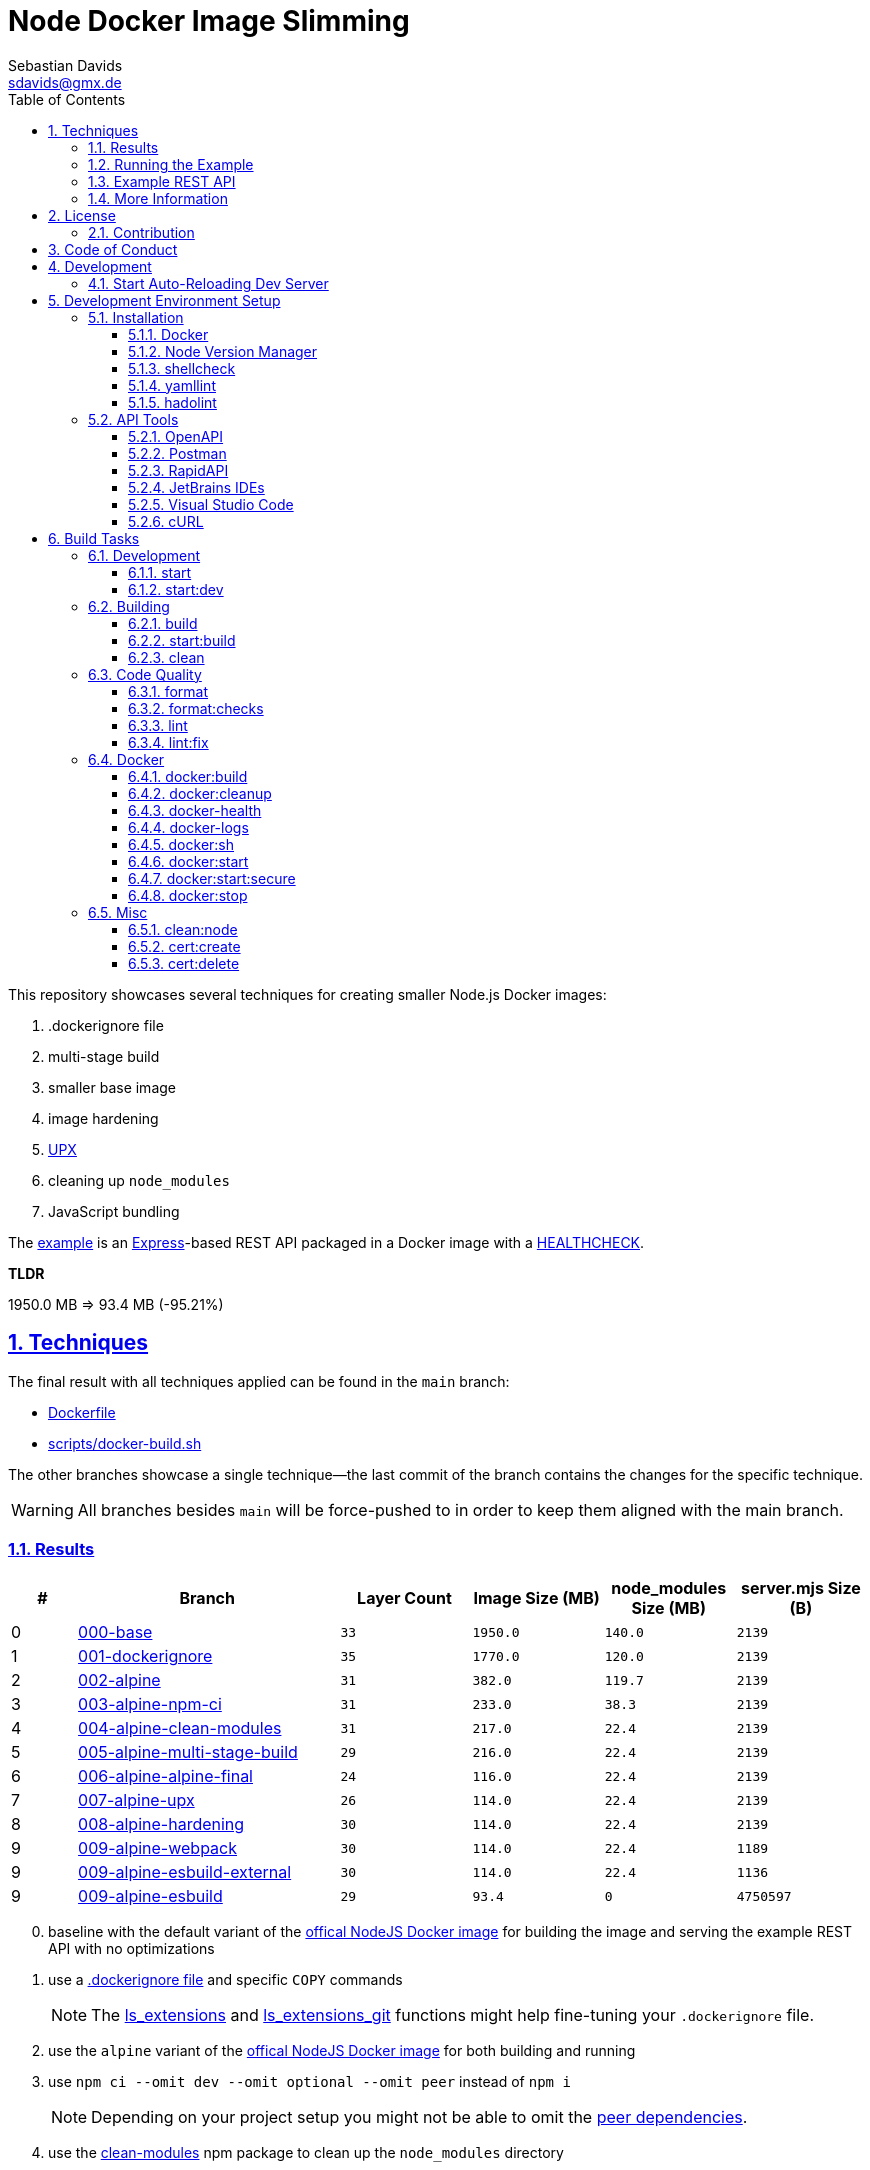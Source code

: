 // SPDX-FileCopyrightText: © 2020 Sebastian Davids <sdavids@gmx.de>
// SPDX-License-Identifier: Apache-2.0
= Node Docker Image Slimming
Sebastian Davids <sdavids@gmx.de>
// Metadata:
:description: Techniques for creating a smaller Node.js Docker image.
// Settings:
:sectnums:
:sectanchors:
:sectlinks:
:toc: macro
:toclevels: 3
:toc-placement!:
:hide-uri-scheme:
:source-highlighter: rouge
:rouge-style: github
:experimental:
// Refs:
:uri-contributor-covenant: https://www.contributor-covenant.org
:uri-apache-license: https://www.apache.org/licenses/LICENSE-2.0
:uri-google-style: https://github.com/google/gts
:docker-install-url: https://docs.docker.com/install/
:nvm-install-url: https://github.com/nvm-sh/nvm#installing-and-updating
:fnm-install-url: https://github.com/Schniz/fnm#installation

ifdef::env-browser[:outfilesuffix: .adoc]

ifdef::env-github[]
:outfilesuffix: .adoc
:note-caption: :information_source:
:important-caption: :heavy_exclamation_mark:
:warning-caption: :warning:
:badges:
endif::[]

ifdef::badges[]
image:https://img.shields.io/github/license/sdavids/sdavids-node-docker-image-slimming[Apache License,Version 2.0,link={uri-apache-license}]
image:https://img.shields.io/badge/Contributor%20Covenant-2.1-4baaaa.svg[Contributor Covenant,Version 2.1,link={uri-contributor-covenant}]
image:https://img.shields.io/badge/code%20style-google-blueviolet.svg[Code Style: Google,link={uri-google-style}]
image:https://img.shields.io/osslifecycle/sdavids/sdavids-node-docker-image-slimming[OSS Lifecycle]
image:https://img.shields.io/maintenance/yes/2024[Maintenance]
image:https://img.shields.io/github/last-commit/sdavids/sdavids-node-docker-image-slimming[GitHub last commit]
image:http://isitmaintained.com/badge/resolution/sdavids/sdavids-node-docker-image-slimming.svg[Resolution Time]
image:http://isitmaintained.com/badge/open/sdavids/sdavids-node-docker-image-slimming.svg[Open Issues]
endif::[]

toc::[]

This repository showcases several techniques for creating smaller Node.js Docker images:

. .dockerignore file
. multi-stage build
. smaller base image
. image hardening
. https://upx.github.io[UPX]
. cleaning up `node_modules`
. JavaScript bundling

The link:Dockerfile[example] is an https://expressjs.com[Express]-based REST API packaged in a Docker image with a https://docs.docker.com/reference/dockerfile/#healthcheck[HEALTHCHECK].

****
*TLDR*

1950.0 MB => 93.4 MB (-95.21%)
****

== Techniques

The final result with all techniques applied can be found in the `main` branch:

* link:Dockerfile[]
* link:scripts/docker-build.sh[]

The other branches showcase a single technique--the last commit of the branch contains the changes for the specific technique.

[WARNING]
====
All branches besides `main` will be force-pushed to in order to keep them aligned with the main branch.
====

=== Results

[%header,cols=">1,4,^2m,>2m,>2m,>2m"]
|===

|#
|Branch
| Layer Count
|Image Size (MB)
|node_modules Size (MB)
|server.mjs Size (B)

|0
|https://github.com/sdavids/sdavids-node-docker-image-slimming/tree/000-base?tab=readme-ov-file#node-docker-image-slimming[000-base]
|33
|1950.0
|140.0
|2139

|1
|https://github.com/sdavids/sdavids-node-docker-image-slimming/tree/001-dockerignore?tab=readme-ov-file#node-docker-image-slimming[001-dockerignore]
|35
|1770.0
|120.0
|2139

|2
|https://github.com/sdavids/sdavids-node-docker-image-slimming/tree/002-alpine?tab=readme-ov-file#node-docker-image-slimming[002-alpine]
|31
|382.0
|119.7
|2139

|3
|https://github.com/sdavids/sdavids-node-docker-image-slimming/tree/003-alpine-npm-ci?tab=readme-ov-file#node-docker-image-slimming[003-alpine-npm-ci]
|31
|233.0
|38.3
|2139

|4
|https://github.com/sdavids/sdavids-node-docker-image-slimming/tree/004-alpine-clean-modules?tab=readme-ov-file#node-docker-image-slimming[004-alpine-clean-modules]
|31
|217.0
|22.4
|2139

|5
|https://github.com/sdavids/sdavids-node-docker-image-slimming/tree/005-alpine-multi-stage-build?tab=readme-ov-file#node-docker-image-slimming[005-alpine-multi-stage-build]
|29
|216.0
|22.4
|2139

|6
|https://github.com/sdavids/sdavids-node-docker-image-slimming/tree/006-alpine-alpine-final?tab=readme-ov-file#node-docker-image-slimming[006-alpine-alpine-final]
|24
|116.0
|22.4
|2139

|7
|https://github.com/sdavids/sdavids-node-docker-image-slimming/tree/007-alpine-upx?tab=readme-ov-file#node-docker-image-slimming[007-alpine-upx]
|26
|114.0
|22.4
|2139

|8
|https://github.com/sdavids/sdavids-node-docker-image-slimming/tree/008-alpine-hardening?tab=readme-ov-file#node-docker-image-slimming[008-alpine-hardening]
|30
|114.0
|22.4
|2139

|9
|https://github.com/sdavids/sdavids-node-docker-image-slimming/tree/009-alpine-webpack?tab=readme-ov-file#node-docker-image-slimming[009-alpine-webpack]
|30
|114.0
|22.4
|1189

|9
|https://github.com/sdavids/sdavids-node-docker-image-slimming/tree/009-alpine-esbuild-external?tab=readme-ov-file#node-docker-image-slimming[009-alpine-esbuild-external]
|30
|114.0
|22.4
|1136

|9
|https://github.com/sdavids/sdavids-node-docker-image-slimming/tree/009-alpine-esbuild?tab=readme-ov-file#node-docker-image-slimming[009-alpine-esbuild]
|29
|93.4
|0
|4750597

|===

[start=0]
. baseline with the default variant of the https://hub.docker.com/_/node/[offical NodeJS Docker image] for building the image and serving the example REST API with no optimizations
. use a https://docs.docker.com/reference/dockerfile/#dockerignore-file[.dockerignore file] and specific `COPY` commands
+
[NOTE]
====
The https://github.com/sdavids/sdavids-shell-misc?tab=readme-ov-file#212-ls_extensions[ls_extensions] and https://github.com/sdavids/sdavids-shell-misc?tab=readme-ov-file#ls_extensions_git[ls_extensions_git] functions might help fine-tuning your `.dockerignore` file.
====
. use the `alpine` variant of the https://hub.docker.com/_/node/[offical NodeJS Docker image] for both building and running
. use `npm ci --omit dev --omit optional --omit peer` instead of `npm i`
+
[NOTE]
====
Depending on your project setup you might not be able to omit the https://nodejs.org/en/blog/npm/peer-dependencies[peer dependencies].
====
. use the https://www.npmjs.com/package/clean-modules[clean-modules] npm package to clean up the `node_modules` directory
+
[NOTE]
====
`clean-modules` will have more impact once there are more dependencies.
====
. use a multi-stage build
. use the https://hub.docker.com/_/alpine/[official Alpine Docker image] for serving the example REST API
+
[NOTE]
====
Depending on your project setup you might have to install more packages via `apk add --no-cache`.

The dependencies of `docker run --rm alpine apk add nodejs` might be a starting point.
====
. use https://upx.github.io[UPX] to compress the `node` binary
. harden the final `alpine` image
+
[NOTE]
====
Hardening does not only decrease the image size but also makes it significantly more secure.
====
. bundle the example REST API
+
[NOTE]
====
Bundling will have more impact once there are more source files to bundle.
====
.. use https://webpack.js.org[webpack]
.. use https://esbuild.github.io[esbuild]; `esbuild --bundle --minify --packages=external`
+
[NOTE]
====
Minified JavaScript makes debugging production issues harder.
====
.. use https://esbuild.github.io[esbuild]; `esbuild --bundle --minify`
+
[NOTE]
====
Minified JavaScript makes debugging production issues harder.
====

=== Running the Example

. Build the Docker image:
+
[source,shell]
----
$ npm run docker:build
----

. Start the image (HTTP server):
+
[source,shell]
----
$ npm run docker:start
----
+
=> `http://localhost:3000[http://localhost:3000]`

. Stop the image:
+
[source,shell]
----
$ npm run docker:stop
----

. Create a self-signed certificate:
+
[source,shell]
----
$ npm run cert:create
----

. Start the image (HTTPS server):
+
[source,shell]
----
$ npm run docker:start:secure
----
+
=> `https://localhost:3000[https://localhost:3000]`

There are also <<build-tasks, other build tasks>> available.

=== Example REST API

The example exposes two endpoints (link:api/openapi.yaml[OpenAPI 3 Description]):

`/`::
returns a randomly generated user in JSON format

`/-/health/liveness`::
liveness probe

You can use several <<api-tools>> to interact with the API.

=== More Information

* https://docs.docker.com/reference/dockerfile/#dockerignore-file[.dockerignore file]
* https://docs.docker.com/reference/dockerfile/#copy[Dockerfile - COPY]
* https://hub.docker.com/_/node[node:<version>-alpine]
* https://docs.npmjs.com/cli/v10/commands/npm-ci[npm-ci]
* https://docs.npmjs.com/cli/v10/commands/npm-ci#omit[npm-ci --omit]
* https://docs.npmjs.com/cli/v10/commands/npm-cache[npm-cache]
* https://www.npmjs.com/package/clean-modules[clean-modules]
* https://docs.docker.com/build/building/multi-stage/[Multi-stage builds]
* https://hub.docker.com/_/alpine/[Official Alpine Docker Image]
* https://upx.github.io[UPX]
* https://github.com/ironpeakservices/iron-alpine[iron-alpine]
* https://webpack.js.org[webpack]
* https://esbuild.github.io/getting-started/#bundling-for-node[esbuild - Bundling for node]

== License

Apache License, Version 2.0 (link:LICENSE[] or {uri-apache-license}).

=== Contribution

See link:CONTRIBUTING{outfilesuffix}[].

== Code of Conduct

We abide by the {uri-contributor-covenant}[Contributor Covenant, Version 2.1] and ask that you do as well.

For more information, please see link:CODE_OF_CONDUCT{outfilesuffix}[].

== Development

=== Start Auto-Reloading Dev Server

[source,shell]
----
$ npm run start:dev
----

⇒ http://localhost:3000

== Development Environment Setup

=== Installation

==== Docker

Install {docker-install-url}[Docker].

==== Node Version Manager

Install {fnm-install-url}[fnm] or {nvm-install-url}[NVM].

[NOTE]
====
This repository uses https://typicode.github.io/husky/[husky] for Git hooks.

More information:
https://typicode.github.io/husky/troubleshooting.html#command-not-found[Husky - Command not found]
====

===== fnm

.~/.zprofile
[source,shell]
----
if command -v fnm > /dev/null 2>&1; then
  eval "$(fnm env --use-on-cd)"
fi
----

.~/.config/husky/init.sh
[source,shell]
----
#!/usr/bin/env sh

# vim:ft=zsh

# shellcheck shell=sh disable=SC1091

set -eu

[ -e /etc/zshenv ] && . /etc/zshenv
[ -e "${ZDOTDIR:=${HOME}}/.zshenv" ] && . "${ZDOTDIR:=${HOME}}/.zshenv"
[ -e /etc/zprofile ] && . /etc/zprofile
[ -e "${ZDOTDIR:=${HOME}}/.zprofile" ] && . "${ZDOTDIR:=${HOME}}/.zprofile"
[ -e /etc/zlogin ] && . /etc/zlogin
[ -e "${ZDOTDIR:=${HOME}}/.zlogin" ] && . "${ZDOTDIR:=${HOME}}/.zlogin"
----

===== nvm

.~/.zshrc
[source,shell]
----
export NVM_DIR="${HOME}/.nvm"

[ -s "${NVM_DIR}/nvm.sh" ] && . "${NVM_DIR}/nvm.sh"
[ -s "${NVM_DIR}/bash_completion" ] && . "${NVM_DIR}/bash_completion"

if command -v nvm > /dev/null 2>&1; then
  autoload -U add-zsh-hook
  load-nvmrc() {
    local nvmrc_path="$(nvm_find_nvmrc)"
    if [ -n "${nvmrc_path}" ]; then
      local nvmrc_node_version=$(nvm version "$(cat "${nvmrc_path}")")
      if [ "${nvmrc_node_version}" = "N/A" ]; then
        nvm install
      elif [ "${nvmrc_node_version}" != "$(nvm version)" ]; then
        nvm use
      fi
    elif [ -n "$(PWD=$OLDPWD nvm_find_nvmrc)" ] && [ "$(nvm version)" != "$(nvm version default)" ]; then
      echo "Reverting to nvm default version"
      nvm use default
    fi
  }

  add-zsh-hook chpwd load-nvmrc
  load-nvmrc
fi
----

.~/.config/husky/init.sh
[source,shell]
----
#!/usr/bin/env sh

# vim:ft=zsh

# shellcheck shell=sh disable=SC1091

set -eu

[ -e /etc/zshenv ] && . /etc/zshenv
[ -e "${ZDOTDIR:=${HOME}}/.zshenv" ] && . "${ZDOTDIR:=${HOME}}/.zshenv"
[ -e /etc/zprofile ] && . /etc/zprofile
[ -e "${ZDOTDIR:=${HOME}}/.zprofile" ] && . "${ZDOTDIR:=${HOME}}/.zprofile"
[ -e /etc/zlogin ] && . /etc/zlogin
[ -e "${ZDOTDIR:=${HOME}}/.zlogin" ] && . "${ZDOTDIR:=${HOME}}/.zlogin"

export NVM_DIR="${HOME}/.nvm"

if [ -f "${NVM_DIR}/nvm.sh" ]; then
  . "${NVM_DIR}/nvm.sh"

  if [ -f ".nvmrc" ]; then
    nvm use
  fi
fi
----

==== shellcheck

===== Linux

[source,shell]
----
$ sudo apt-get install shellcheck
----

===== Mac

[source,shell]
----
$ brew install shellcheck
----

==== yamllint

===== Linux

[source,shell]
----
$ sudo apt-get install yamllint
----

===== Mac

[source,shell]
----
$ brew install yamllint
----

==== hadolint

===== Linux

Install https://github.com/hadolint/hadolint?tab=readme-ov-file#install[hadolint].

===== Mac

[source,shell]
----
$ brew install hadolint
----

[#api-tools]
=== API Tools

==== OpenAPI

Open:

link:api/openapi.yaml[OpenAPI 3 Description]

==== Postman

Install https://www.postman.com/downloads/[Postman].

Import:

* link:api/api.postman_collection.json[Postman Collection]
* link:api/local.postman_environment.json[Postman 'local' Environment]
* link:api/local-secure.postman_environment.json[Postman 'local secure' Environment]

===== More Information

* https://blog.postman.com/self-signed-ssl-certificate-troubleshooting/[Troubleshooting Self-signed SSL Certificate Issues and More in Postman]

==== RapidAPI

Install https://paw.cloud[RapidAPI].

Open:

* link:api/api.paw[RapidAPI Project]

==== JetBrains IDEs

Install and enable the https://plugins.jetbrains.com/plugin/13121-http-client[HTTP Client] plugin.

Open:

* link:api/api.http[HTTP requests file]

use with the `local` or `local-secure` environments defined in:

* link:api/http-client.private.env.json[HTTP environment file]

===== More Information

* https://www.jetbrains.com/help/idea/http-client-in-product-code-editor.html#run_request[Execute HTTP requests]
* https://www.jetbrains.com/help/idea/http-client-in-product-code-editor.html#disable_certificate_verification[Disable certificate verification]

==== Visual Studio Code

Install and enable the https://github.com/Huachao/vscode-restclient[REST Client] extension.

Add the following snippet to `.vscode/settings.json`:

[source,json]
----
    "rest-client.environmentVariables": {
        "local": {
            "host": "http://localhost",
            "port": "3000"
          },
          "local-secure": {
            "host": "https://localhost",
            "port": "3000"
          }
    }
----

Open:

* link:api/api.http[HTTP requests file]

https://github.com/Huachao/vscode-restclient?tab=readme-ov-file#environments[Switch] (kbd:[Ctrl+Alt+E] / macOS: kbd:[⌘ Сmd+⌥ Opt+E]) to the `local` or `local-secure` environment.

===== More Information

* https://github.com/Huachao/vscode-restclient?tab=readme-ov-file#environments[REST Client - Environments]

==== cURL

[source,shell]
----
$ curl http://localhost:3000/
$ curl http://localhost:3000/-/health/liveness
----

[source,shell]
----
$ curl --insecure https://localhost:3000/
$ curl --insecure https://localhost:3000/-/health/liveness
----

===== More Information

* https://github.com/Huachao/vscode-restclient?tab=readme-ov-file#environments[REST Client - Environments]

[#build-tasks]
== Build Tasks

=== Development

==== start

Runs the app from the source files (`src/js/`).

[source,shell]
----
$ npm start
----

=> `http://localhost:3000`

==== start:dev

Runs the app from the source files (`src/js/`); restarting on file changes.

[source,shell]
----
$ npm run start:dev
----

=> `http://localhost:3000`

=== Building

[#build]
==== build

Builds the app.

[source,shell]
----
$ npm run build
----

=> `dist/`

==== start:build

Runs the app generated by <<build>> (`dist/`).

[source,shell]
----
$ npm run start:build
----

=> `http://localhost:3000`

==== clean

Deletes `dist/` generated by <<build>>.

[source,shell]
----
$ npm run clean
----

=== Code Quality

==== format

Format files with https://prettier.io[prettier].

[source,shell]
----
$ npm run format
----

==== format:checks

Checks the formatting of the files with https://prettier.io[prettier].

[source,shell]
----
$ npm run format:check
----

==== lint

Find problems via https://eslint.org[ESLint].

[source,shell]
----
$ npm run lint
----

==== lint:fix

Fix problems via https://eslint.org[ESLint].

[source,shell]
----
$ npm run lint:fix
----

=== Docker

==== docker:build

Builds the app's image.

[source,shell]
----
$ npm run docker:build
----

==== docker:cleanup

Removes all containers, volumes, and images previously created by this project.

[source,shell]
----
$ npm run docker:cleanup
----
==== docker-health

Displays the https://docs.docker.com/reference/dockerfile/#healthcheck[health status] of the app's container.

[source,shell]
----
$ npm run docker:health
----

==== docker-logs

Displays the logs of the app's container.

[source,shell]
----
$ npm run docker:logs
----

==== docker:sh

Opens a shell into the running app's container.

[source,shell]
----
$ npm run docker:sh
----

==== docker:start

Starts the app in a container exposing an HTTP port.

[source,shell]
----
$ npm run docker:start
----

=> `http://localhost:3000[http://localhost:3000]`

==== docker:start:secure

Starts the app in a container exposing an HTTPS port.

[source,shell]
----
$ npm run docker:start:secure
----

=> `https://localhost:3000[https://localhost:3000]`

[IMPORTANT]
====
One needs to create the necessary private key and certificate via <<cert_create>>.
====

==== docker:stop

Stops the app's container.

[source,shell]
----
$ npm run docker:stop
----

=== Misc

==== clean:node

Deletes `node_modules/` and `package-lock.json`.

[source,shell]
----
$ npm run clean:node
----

[[cert_create]]
==== cert:create

Creates a private key and a self-signed certificate.

[source,shell]
----
$ npm run cert:create
----

=> `docker/certs/cert.pem` and `docker/certs/key.pem`

[NOTE]
====
The generated certificate is valid for 30 days.
====

===== MacOS

Check your login keychain in  _Keychain Access_; _Secure Sockets Layer (SSL)_ should be set to "Always Trust":

image::src/docs/asciidoc/images/self-signed-macos.png[]

[NOTE]
====
Chrome and Safari need no further configuration.
====

===== Firefox (MOZILLA_PKIX_ERROR_SELF_SIGNED_CERT)

You need to bypass the https://support.mozilla.org/en-US/kb/error-codes-secure-websites#w_self-signed-certificate[self-signed certificate warning] by clicking on "Advanced" and then "Accept the Risk and Continue":

image::src/docs/asciidoc/images/self-signed-firefox.png[]

===== Related Scripts

. <<cert_delete,cert_delete>>

[#cert_delete]
==== cert:delete

Deletes the private key and the self-signed certificate.

===== Usage

[source,shell]
----
$ npm run cert:delete
----

===== Firefox

You can delete the certificate via `Firefox > Preferences > Privacy & Security > Certificates`; click "View Certificates...":

image::src/docs/asciidoc/images/self-signed-firefox-delete-1.png[]

Click on the "Servers" tab:

image::src/docs/asciidoc/images/self-signed-firefox-delete-2.png[]

===== Related Scripts

. <<cert_create,cert_create>>
